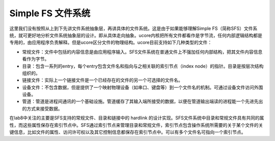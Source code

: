 Simple FS 文件系统
==================

这里我们没有按照从上到下先讲文件系统抽象层，再讲具体的文件系统。这是由于如果能够理解Simple
FS（简称SFS）文件系统，就可更好地分析文件系统抽象层的设计。即从具体走向抽象。ucore内核把所有文件都看作是字节流，任何内部逻辑结构都是专用的，由应用程序负责解释。但是ucore区分文件的物理结构。ucore目前支持如下几种类型的文件：

-  常规文件：文件中包括的内容信息是由应用程序输入。SFS文件系统在普通文件上不强加任何内部结构，把其文件内容信息看作为字节。
-  目录：包含一系列的entry，每个entry包含文件名和指向与之相关联的索引节点（index
   node）的指针。目录是按层次结构组织的。
-  链接文件：实际上一个链接文件是一个已经存在的文件的另一个可选择的文件名。
-  设备文件：不包含数据，但是提供了一个映射物理设备（如串口、键盘等）到一个文件名的机制。可通过设备文件访问外围设备。
-  管道：管道是进程间通讯的一个基础设施。管道缓存了其输入端所接受的数据，以便在管道输出端读的进程能一个先进先出的方式来接受数据。

在lab8中关注的主要是SFS支持的常规文件、目录和链接中的 hardlink
的设计实现。SFS文件系统中目录和常规文件具有共同的属性，而这些属性保存在索引节点中。SFS通过索引节点来管理目录和常规文件，索引节点包含操作系统所需要的关于某个文件的关键信息，比如文件的属性、访问许可权以及其它控制信息都保存在索引节点中。可以有多个文件名可指向一个索引节点。
